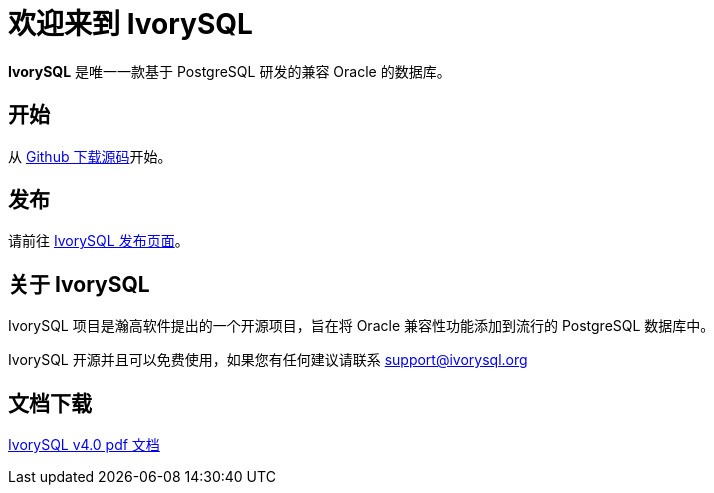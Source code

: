 = 欢迎来到 IvorySQL
:example-caption!:

*IvorySQL* 是唯一一款基于 PostgreSQL 研发的兼容 Oracle 的数据库。

== 开始
从 https://github.com/IvorySQL/IvorySQL[Github 下载源码]开始。

== 发布
请前往 https://www.ivorysql.org/releases-page[IvorySQL 发布页面]。

== 关于 IvorySQL
IvorySQL 项目是瀚高软件提出的一个开源项目，旨在将 Oracle 兼容性功能添加到流行的 PostgreSQL 数据库中。

IvorySQL 开源并且可以免费使用，如果您有任何建议请联系 support@ivorysql.org

== 文档下载
https://docs.ivorysql.org/cn/ivorysql-doc/v4.0/ivorysql.pdf[IvorySQL v4.0 pdf 文档]